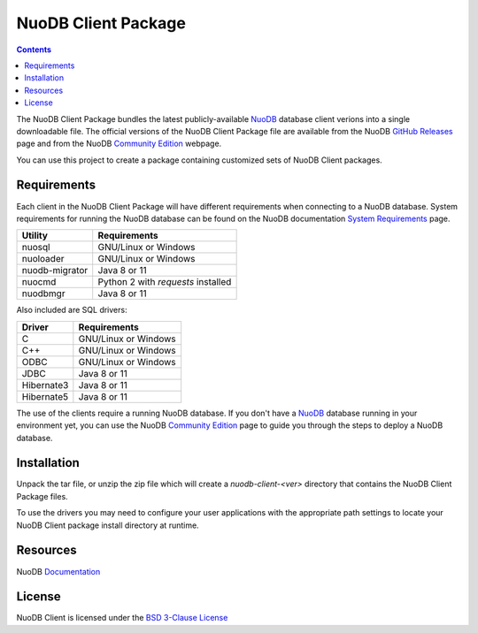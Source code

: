====================
NuoDB Client Package
====================

.. contents::

The NuoDB Client Package bundles the latest publicly-available NuoDB_ database client verions into a single downloadable
file. The official versions of the NuoDB Client Package file are available from the NuoDB `GitHub Releases`_ page and from the
NuoDB `Community Edition`_ webpage.

You can use this project to create a package containing customized sets of NuoDB
Client packages.

Requirements
------------

Each client in the NuoDB Client Package will have different requirements when connecting to a NuoDB database. System requirements
for running the NuoDB database can be found on the NuoDB documentation `System Requirements`_ page.

+------------------+-----------------------------------+
|Utility           | Requirements                      |
+==================+===================================+
|nuosql            |GNU/Linux or Windows               |
+------------------+-----------------------------------+
|nuoloader         |GNU/Linux or Windows               |
+------------------+-----------------------------------+
|nuodb-migrator    |Java 8 or 11                       |
+------------------+-----------------------------------+
|nuocmd            |Python 2 with *requests* installed |
+------------------+-----------------------------------+
|nuodbmgr          |Java 8 or 11                       |
+------------------+-----------------------------------+

Also included are SQL drivers:

+------------------+---------------------+
|Driver            | Requirements        |
+==================+=====================+
|C                 |GNU/Linux or Windows |
+------------------+---------------------+
|C++               |GNU/Linux or Windows |
+------------------+---------------------+
|ODBC              |GNU/Linux or Windows |
+------------------+---------------------+
|JDBC              |Java 8 or 11         |
+------------------+---------------------+
|Hibernate3        |Java 8 or 11         |
+------------------+---------------------+
|Hibernate5        |Java 8 or 11         |
+------------------+---------------------+

The use of the clients require a running NuoDB database.  If you don't have a NuoDB_ database running in your environment yet,
you can use the NuoDB `Community Edition`_ page to guide you through the steps to deploy a NuoDB database.

Installation
------------

Unpack the tar file, or unzip the zip file which will create a *nuodb-client-<ver>* directory that contains the NuoDB Client
Package files.

To use the drivers you may need to configure your user applications with the appropriate path settings to locate your 
NuoDB Client package install directory at runtime.

Resources
---------

NuoDB Documentation_

License
-------

NuoDB Client is licensed under the `BSD 3-Clause License <https://github.com/nuodb/nuodb-client/blob/master/LICENSE>`_

.. _NuoDB: https://www.nuodb.com/
.. _GitHub Releases: https://github.com/nuodb/nuodb-client/releases
.. _Community Edition: https://www.nuodb.com/dev-center/community-edition-download
.. _System Requirements: https://doc.nuodb.com/Latest/Default.htm#System-Requirements.htm
.. _Documentation: https://doc.nuodb.com/Latest/Default.htm
